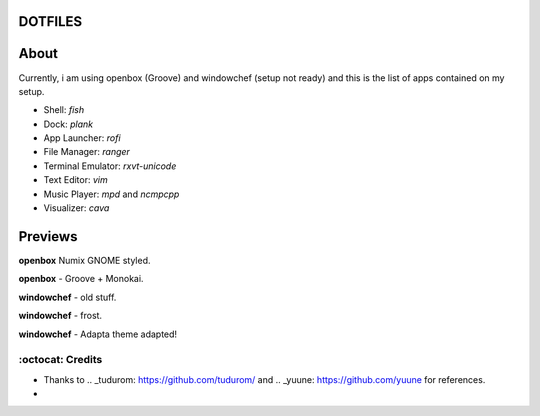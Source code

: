 DOTFILES
=========

About
=========
Currently, i am using openbox (Groove) and windowchef (setup not ready) and this is the list of apps contained on my setup.

+ Shell: `fish`

+ Dock: `plank`

+ App Launcher: `rofi`

+ File Manager: `ranger`

+ Terminal Emulator: `rxvt-unicode`

+ Text Editor: `vim`

+ Music Player: `mpd` and `ncmpcpp`

+ Visualizer: `cava`

Previews
=========

**openbox** Numix GNOME styled.

.. image:: img/numix.png

**openbox** - Groove + Monokai.

.. image:: img/groove.png

**windowchef** - old stuff.

.. image:: img/pebble.png

**windowchef** - frost.

.. image:: img/frost.png

**windowchef** - Adapta theme adapted!

.. image:: img/adapta.png

=========
:octocat: Credits
=========

+ Thanks to .. _tudurom: https://github.com/tudurom/ and .. _yuune: https://github.com/yuune for references.

+ .. _Linuxer Desktop Art: https://web.facebook.com/groups/linuxart, .. _Eye Candy Linux: https://plus.google.com/communities/104794997718869399105 and r/unixporn_.
